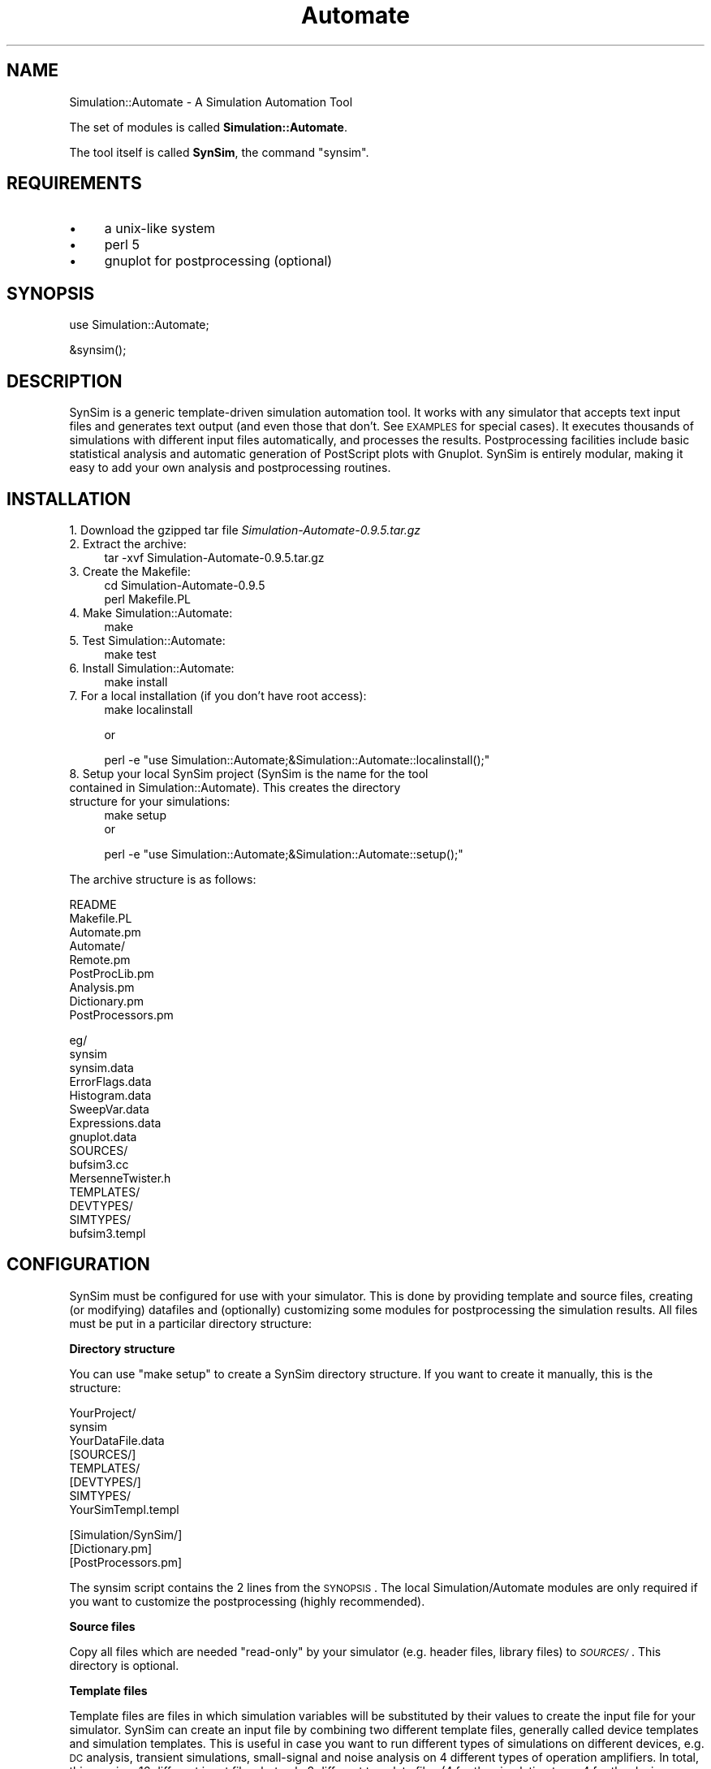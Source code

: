 .\" Automatically generated by Pod::Man v1.34, Pod::Parser v1.13
.\"
.\" Standard preamble:
.\" ========================================================================
.de Sh \" Subsection heading
.br
.if t .Sp
.ne 5
.PP
\fB\\$1\fR
.PP
..
.de Sp \" Vertical space (when we can't use .PP)
.if t .sp .5v
.if n .sp
..
.de Vb \" Begin verbatim text
.ft CW
.nf
.ne \\$1
..
.de Ve \" End verbatim text
.ft R
.fi
..
.\" Set up some character translations and predefined strings.  \*(-- will
.\" give an unbreakable dash, \*(PI will give pi, \*(L" will give a left
.\" double quote, and \*(R" will give a right double quote.  | will give a
.\" real vertical bar.  \*(C+ will give a nicer C++.  Capital omega is used to
.\" do unbreakable dashes and therefore won't be available.  \*(C` and \*(C'
.\" expand to `' in nroff, nothing in troff, for use with C<>.
.tr \(*W-|\(bv\*(Tr
.ds C+ C\v'-.1v'\h'-1p'\s-2+\h'-1p'+\s0\v'.1v'\h'-1p'
.ie n \{\
.    ds -- \(*W-
.    ds PI pi
.    if (\n(.H=4u)&(1m=24u) .ds -- \(*W\h'-12u'\(*W\h'-12u'-\" diablo 10 pitch
.    if (\n(.H=4u)&(1m=20u) .ds -- \(*W\h'-12u'\(*W\h'-8u'-\"  diablo 12 pitch
.    ds L" ""
.    ds R" ""
.    ds C` ""
.    ds C' ""
'br\}
.el\{\
.    ds -- \|\(em\|
.    ds PI \(*p
.    ds L" ``
.    ds R" ''
'br\}
.\"
.\" If the F register is turned on, we'll generate index entries on stderr for
.\" titles (.TH), headers (.SH), subsections (.Sh), items (.Ip), and index
.\" entries marked with X<> in POD.  Of course, you'll have to process the
.\" output yourself in some meaningful fashion.
.if \nF \{\
.    de IX
.    tm Index:\\$1\t\\n%\t"\\$2"
..
.    nr % 0
.    rr F
.\}
.\"
.\" For nroff, turn off justification.  Always turn off hyphenation; it makes
.\" way too many mistakes in technical documents.
.hy 0
.if n .na
.\"
.\" Accent mark definitions (@(#)ms.acc 1.5 88/02/08 SMI; from UCB 4.2).
.\" Fear.  Run.  Save yourself.  No user-serviceable parts.
.    \" fudge factors for nroff and troff
.if n \{\
.    ds #H 0
.    ds #V .8m
.    ds #F .3m
.    ds #[ \f1
.    ds #] \fP
.\}
.if t \{\
.    ds #H ((1u-(\\\\n(.fu%2u))*.13m)
.    ds #V .6m
.    ds #F 0
.    ds #[ \&
.    ds #] \&
.\}
.    \" simple accents for nroff and troff
.if n \{\
.    ds ' \&
.    ds ` \&
.    ds ^ \&
.    ds , \&
.    ds ~ ~
.    ds /
.\}
.if t \{\
.    ds ' \\k:\h'-(\\n(.wu*8/10-\*(#H)'\'\h"|\\n:u"
.    ds ` \\k:\h'-(\\n(.wu*8/10-\*(#H)'\`\h'|\\n:u'
.    ds ^ \\k:\h'-(\\n(.wu*10/11-\*(#H)'^\h'|\\n:u'
.    ds , \\k:\h'-(\\n(.wu*8/10)',\h'|\\n:u'
.    ds ~ \\k:\h'-(\\n(.wu-\*(#H-.1m)'~\h'|\\n:u'
.    ds / \\k:\h'-(\\n(.wu*8/10-\*(#H)'\z\(sl\h'|\\n:u'
.\}
.    \" troff and (daisy-wheel) nroff accents
.ds : \\k:\h'-(\\n(.wu*8/10-\*(#H+.1m+\*(#F)'\v'-\*(#V'\z.\h'.2m+\*(#F'.\h'|\\n:u'\v'\*(#V'
.ds 8 \h'\*(#H'\(*b\h'-\*(#H'
.ds o \\k:\h'-(\\n(.wu+\w'\(de'u-\*(#H)/2u'\v'-.3n'\*(#[\z\(de\v'.3n'\h'|\\n:u'\*(#]
.ds d- \h'\*(#H'\(pd\h'-\w'~'u'\v'-.25m'\f2\(hy\fP\v'.25m'\h'-\*(#H'
.ds D- D\\k:\h'-\w'D'u'\v'-.11m'\z\(hy\v'.11m'\h'|\\n:u'
.ds th \*(#[\v'.3m'\s+1I\s-1\v'-.3m'\h'-(\w'I'u*2/3)'\s-1o\s+1\*(#]
.ds Th \*(#[\s+2I\s-2\h'-\w'I'u*3/5'\v'-.3m'o\v'.3m'\*(#]
.ds ae a\h'-(\w'a'u*4/10)'e
.ds Ae A\h'-(\w'A'u*4/10)'E
.    \" corrections for vroff
.if v .ds ~ \\k:\h'-(\\n(.wu*9/10-\*(#H)'\s-2\u~\d\s+2\h'|\\n:u'
.if v .ds ^ \\k:\h'-(\\n(.wu*10/11-\*(#H)'\v'-.4m'^\v'.4m'\h'|\\n:u'
.    \" for low resolution devices (crt and lpr)
.if \n(.H>23 .if \n(.V>19 \
\{\
.    ds : e
.    ds 8 ss
.    ds o a
.    ds d- d\h'-1'\(ga
.    ds D- D\h'-1'\(hy
.    ds th \o'bp'
.    ds Th \o'LP'
.    ds ae ae
.    ds Ae AE
.\}
.rm #[ #] #H #V #F C
.\" ========================================================================
.\"
.IX Title "Automate 3"
.TH Automate 3 "2003-09-04" "perl v5.8.0" "User Contributed Perl Documentation"
.SH "NAME"
Simulation::Automate \- A Simulation Automation Tool
.PP
The set of modules is called \fBSimulation::Automate\fR.
.PP
The tool itself is called \fBSynSim\fR, the command \f(CW\*(C`synsim\*(C'\fR.
.SH "REQUIREMENTS"
.IX Header "REQUIREMENTS"
.IP "\(bu" 4
a unix-like system
.IP "\(bu" 4
perl 5
.IP "\(bu" 4
gnuplot for postprocessing (optional)
.SH "SYNOPSIS"
.IX Header "SYNOPSIS"
.Vb 1
\&       use Simulation::Automate;
.Ve
.PP
.Vb 1
\&       &synsim();
.Ve
.SH "DESCRIPTION"
.IX Header "DESCRIPTION"
SynSim is a generic template-driven simulation automation tool. It works with any simulator that accepts text input files and generates text output (and even those that don't. See \s-1EXAMPLES\s0 for special cases). It executes thousands of simulations with different input files automatically, and processes the results. Postprocessing facilities include basic statistical analysis and automatic generation of PostScript plots with Gnuplot. SynSim is entirely modular, making it easy to add your own analysis and postprocessing routines.
.SH "INSTALLATION"
.IX Header "INSTALLATION"
.IP "1. Download the gzipped tar file \fISimulation\-Automate\-0.9.5.tar.gz\fR" 4
.IX Item "1. Download the gzipped tar file Simulation-Automate-0.9.5.tar.gz"
.PD 0
.IP "2. Extract the archive:" 4
.IX Item "2. Extract the archive:"
.PD
.Vb 1
\&        tar -xvf Simulation-Automate-0.9.5.tar.gz
.Ve
.IP "3. Create the Makefile:" 4
.IX Item "3. Create the Makefile:"
.Vb 2
\&        cd Simulation-Automate-0.9.5
\&        perl Makefile.PL
.Ve
.IP "4. Make Simulation::Automate:" 4
.IX Item "4. Make Simulation::Automate:"
.Vb 1
\&        make
.Ve
.IP "5. Test Simulation::Automate:" 4
.IX Item "5. Test Simulation::Automate:"
.Vb 1
\&         make test
.Ve
.IP "6. Install Simulation::Automate:" 4
.IX Item "6. Install Simulation::Automate:"
.Vb 1
\&         make install
.Ve
.IP "7. For a local installation (if you don't have root access):" 4
.IX Item "7. For a local installation (if you don't have root access):"
.Vb 1
\&         make localinstall
.Ve
.Sp
or
.Sp
.Vb 1
\&         perl -e "use Simulation::Automate;&Simulation::Automate::localinstall();"
.Ve
.IP "8. Setup your local SynSim project (SynSim is the name for the tool contained in Simulation::Automate). This creates the directory structure for your simulations:" 4
.IX Item "8. Setup your local SynSim project (SynSim is the name for the tool contained in Simulation::Automate). This creates the directory structure for your simulations:"
.Vb 2
\&         make setup
\&or
.Ve
.Sp
.Vb 1
\&         perl -e "use Simulation::Automate;&Simulation::Automate::setup();"
.Ve
.PP
The archive structure is as follows:
.PP
.Vb 9
\&        README    
\&        Makefile.PL       
\&        Automate.pm
\&        Automate/
\&                Remote.pm
\&                PostProcLib.pm
\&                Analysis.pm
\&                Dictionary.pm
\&                PostProcessors.pm
.Ve
.PP
.Vb 15
\&        eg/
\&                synsim  
\&                synsim.data
\&                ErrorFlags.data
\&                Histogram.data
\&                SweepVar.data
\&                Expressions.data
\&                gnuplot.data
\&                SOURCES/
\&                        bufsim3.cc
\&                        MersenneTwister.h
\&                TEMPLATES/              
\&                        DEVTYPES/
\&                        SIMTYPES/
\&                                bufsim3.templ
.Ve
.SH "CONFIGURATION"
.IX Header "CONFIGURATION"
SynSim must be configured for use with your simulator. This is done by providing template and source files, creating (or modifying) datafiles and (optionally) customizing some modules for postprocessing the simulation results. All files must be put in a particilar directory structure:
.Sh "Directory structure"
.IX Subsection "Directory structure"
You can use \*(L"make setup\*(R"  to create a SynSim directory structure. If you want to create it manually, this is the structure:
.PP
.Vb 8
\&        YourProject/
\&                        synsim  
\&                        YourDataFile.data
\&                        [SOURCES/]
\&                        TEMPLATES/              
\&                                 [DEVTYPES/]
\&                                 SIMTYPES/
\&                                        YourSimTempl.templ
.Ve
.PP
.Vb 3
\&        [Simulation/SynSim/]
\&                                [Dictionary.pm]
\&                                [PostProcessors.pm]
.Ve
.PP
The synsim script contains the 2 lines from the \s-1SYNOPSIS\s0. 
The local Simulation/Automate modules are only required if you want to customize the postprocessing (highly recommended). 
.Sh "Source files"
.IX Subsection "Source files"
Copy all files which are needed \*(L"read\-only\*(R" by your simulator (e.g. header files, library files) to \fI\s-1SOURCES/\s0\fR. This directory is optional.
.Sh "Template files"
.IX Subsection "Template files"
Template files are files in which simulation variables will be substituted by their values to create the input file for your simulator. SynSim can create an input file by combining two different template files, generally called device templates and simulation templates. This is useful in case you want to run different types of simulations on different devices, e.g. \s-1DC\s0 analysis, transient simulations, small-signal and noise analysis  on 4 different types of operation amplifiers. In total, this requires 16 different input files, but only 8 different template files (4 for the simulation type, 4 for the device types).
.IP "1." 4
To create a template file, start from an existing input file for your simulator. Replace the values of the variables to be modified by SynSim by a SynSim variable name (e.g. 
var1 = 2.5 => var1 = _VAR1). 
.IP "2." 4
Put the template files in \fI\s-1TEMPLATES/SIMTYPES\s0\fR and \fI\s-1TEMPLATES/DEVTYPES\s0\fR.
.Sp
There must be at least one template file in \fI\s-1SIMTYPES\s0\fR; files in \fI\s-1DEVTYPES\s0\fR are optional.
SynSim will check both directories for files as defined in the datafile. If a matching file is found in \fI\s-1DEVTYPES\s0\fR, it will be prepended to the simulation template from \fI\s-1SIMTYPES\s0\fR. This is useful if the datafile defines multiple simulation types on a particular device (See \*(L"\s-1DATAFILE\s0 \s-1DESCRIPTION\s0\*(R" for more information).
.PP
\&\fB\s-1NOTE:\s0\fR
.PP
SynSim creates a run directory ath the same level as the \s-1SOURCES\s0 and \s-1TEMPLATES\s0 directories. All commands (compilations etc.) are executed in that directory. As a consequence, paths to source files (e.g. header files) should be "\f(CW\*(C`../SOURCES/\*(C'\fR\fIsourcefilename\fR".
.Sh "Datafile"
.IX Subsection "Datafile"
The datafile is the input file for synsim. It contains the list of simulation variables and their values to be substituted in the template files, as well as a number of configuration variables (See \*(L"\s-1DATAFILE\s0 \s-1DESCRIPTION\s0\*(R" for more information).
.Sh "Postprocessing (optional)"
.IX Subsection "Postprocessing (optional)"
The \fIPostProcessing.pm\fR module contains routines to perform postprocessing on the simulation results. A number of generic routines are provided, as well as a library of functions to make it easier to develop your own postprocessing routines. See \s-1POSTPROCESSING\s0 for a full description).
.Sh "Dictionary (optional)"
.IX Subsection "Dictionary (optional)"
The \fIDictionary.pm\fR module contains descriptions of the parameters used in the simulation. These descriptions are used by the postprocessing routines to make the simulation results more readable. See \s-1DICTIONARY\s0 for a full description).
.SH "DATAFILE DESCRIPTION"
.IX Header "DATAFILE DESCRIPTION"
The datafile defines which simulations to run, with which parameter values to use, and how to run the simulation. By convention, it has the extension \f(CW\*(C`.data\*(C'\fR.
.Sh "Syntax"
.IX Subsection "Syntax"
The datafile is a case-sensitive text file with following syntax:
.IP "Comments and blanks" 4
.IX Item "Comments and blanks"
Comments are preceded by '#'. 
Comments, blanks and empty lines are ignored
.IP "Simulation variables" 4
.IX Item "Simulation variables"
Simulation variables (\*(L"parameters\*(R") are in \s-1UPPERCASE\s0 with a leading '_', and must be separated from their values with a '='.
.IP "Configuration variables" 4
.IX Item "Configuration variables"
Configuration variables (\*(L"keywords\*(R") are in \s-1UPPERCASE\s0, and must be separated from their values with a ':'.
.IP "Lists of values" 4
.IX Item "Lists of values"
Lists of values have one or more items. Valid list separators are ',',';' and, for a 2\-element list, '..'.
.Sp
If a (','\- or ';'\-separated) list has 3 elements \s-1START\s0,STOP,STEP |START|<|STOP| and |STEP|<|STOP\-START|, then this list will be expanded as a for-loop from \s-1START\s0 to \s-1STOP\s0 with step \s-1STEP\s0.
.IP "Section headers for multiple simulation types" 4
.IX Item "Section headers for multiple simulation types"
These must be lines containing only the simulation type 
.Sh "Simulation variables"
.IX Subsection "Simulation variables"
The main purpose of the datafile is to provide a list of all variables and their values to be substituted in the template files. 
The lists of values for the variables can be used in two different ways: 
.IP "Comma-separated list: combine values" 4
.IX Item "Comma-separated list: combine values"
A simulation will be performed for every possible combination of the values for all parameters. 
.Sp
Example:
.Sp
.Vb 2
\&        _PAR1 = 1,2
\&        _PAR2 = 3,4,5
.Ve
.Sp
defines 6 simulations: (_PAR1,_PAR2)=(1,3),(1,4),(1,5),(2,3),(2,4),(2,5)
.Sp
Simulation results for all values in ','\-separated list are stored in a separate files.
.IP "Semicolon-separated list: pair values" 4
.IX Item "Semicolon-separated list: pair values"
If more than one ';'\-separated list exists, they must have the same number of items. The values of all parameters at the same position in the list will be used.
.Sp
Example:
.Sp
.Vb 2
\&        _PAR1 = 0;1;2;4
\&        _PAR2 = 3;4;5;6
.Ve
.Sp
defines 3 simulations: (_PAR1,_PAR2)=(0,3);(1,4);(2,5);(4,6)
.Sp
Values from ';'\-separated lists are processed one after another while are values for all others parameters are kept constant. In other words, the ';'\-separated list is the innermost of all nested loops.
.Sp
Simulation results for all values in the ';'\-separated list are stored in a common file. For this reason, ';'\-separated lists are preferred as sweep variables (X\-axis values), whereas ','\-separated lists are more suited for parameters (sets of curves).
.Sp
Example: consider simulation of packet loss vs number of buffers with 3 types of buffer and 2 different traffic distributions.
.Sp
.Vb 3
\&        _NBUFS = 4;8;16;32;64;128
\&        _BUFTYPE = 1,2,3
\&        _TRAFDIST = 1,2
.Ve
.Sp
This will produces 6 files, each file containing the simulation results for all values of _NBUFS. A plot of this simulation would show a set of 6 curves, with _NBUFS as X\-axis variable.
.IP "Semicolon-separated from;to;step list" 4
.IX Item "Semicolon-separated from;to;step list"
This is a special case where the list has exactly three elements From;To;Step and following condition holds:
.Sp
.Vb 1
\&  (|From|<|To|) AND (|Step|<|To-From|)
.Ve
.Sp
Example:
.Sp
.Vb 1
\&       _NBUFS = 16;64;8 #  from 16 to 64 in steps if 8: 16;24;32;40;48;56;64
.Ve
.IP "Double dotted list" 4
.IX Item "Double dotted list"
This is a shorthand for a ';'\-separated list if the value increase in steps of 1. E.g. 0..7 is equivalent to 0;1;2;3;4;5;6;7.
.Sh "Configuration variables"
.IX Subsection "Configuration variables"
A number of variables are provided to configure SynSim's behaviour:
.IP "\s-1INCLUDE\s0 (optional)" 4
.IX Item "INCLUDE (optional)"
If the value of \s-1INCLUDE\s0 is an exisiting filename, this datafile will be included on the spot.
.IP "\s-1COMMAND\s0" 4
.IX Item "COMMAND"
The program that runs the input file, i.e. the simulator command (default: perl).
.IP "\s-1EXT\s0" 4
.IX Item "EXT"
Extension of input file (default: .pl)
.IP "\s-1TEMPL\s0" 4
.IX Item "TEMPL"
Extension of template files (default: .templ)
.IP "\s-1SIMTYPE\s0" 4
.IX Item "SIMTYPE"
The type of simulation to perform. This can be a ','\-separated list. SynSim will look in \s-1TEMPLATES/SIMTYPES\s0 for a file with \s-1TEMPL\s0 and \s-1SIMTYPE\s0
.IP "\s-1DEVTYPE\s0 (optional)" 4
.IX Item "DEVTYPE (optional)"
The name of the device on which to perform the simulation. If defined, SynSim will look in \s-1TEMPLATES/DEVTYPES\s0 for a file with \s-1TEMPL\s0 and \s-1DEVTYPE\s0, and prepend this file to the simulation template before parsing.
.IP "\s-1OUTPUT_FILTER_PATTERN\s0" 4
.IX Item "OUTPUT_FILTER_PATTERN"
A Perl regular expression to filter the output of the simulation (default : .*).
.IP "\s-1ANALYSIS_TEMPLATE\s0" 4
.IX Item "ANALYSIS_TEMPLATE"
Name of the routine to be used for the result analysis (postprocessing). This routine must be defined in PostProcessors.pm (default: SweepVar, a generic routine which assumes a sweep for one variable and uses all others as parameters).
.IP "\s-1SWEEPVAR\s0 (optional)" 4
.IX Item "SWEEPVAR (optional)"
The name of the variable to be sweeped. Mandatory if the postprocessing routine is SweepVar. 
.IP "\s-1NORMVAR\s0 (optional)" 4
.IX Item "NORMVAR (optional)"
The name of the variable to normalise the results with. The results will be divided by the corresponding value of the variable.
.IP "\s-1NRUNS\s0 (optional)" 4
.IX Item "NRUNS (optional)"
The number of times the simulation has to be performed. For statistical work.
.IP "\s-1DATACOL\s0 (optional)" 4
.IX Item "DATACOL (optional)"
The column in the output file which contains simulation results (default: 2). Mandatory if using any of the generic postprocessing routines. 
.IP "\s-1TITLE\s0 (optional)" 4
.IX Item "TITLE (optional)"
String describing the simulation, for use in the postprocessing.
.IP "\s-1XLABEL\s0, \s-1YLABEL\s0, \s-1LOGSCALE\s0, \s-1STYLE\s0" 4
.IX Item "XLABEL, YLABEL, LOGSCALE, STYLE"
Variables to allow more flexibility in the customization of the plots. \s-1XLABEL\s0 and \s-1YLABEL\s0 are the X and Y axis labels. \s-1LOGSCALE\s0 is either X, Y or \s-1XY\s0, and results in a logarithmic scale for the chosen axis. \s-1STYLE\s0 is the gnuplot plot style (lines, points etc)
.IP "\s-1XTICS\s0, \s-1YTICS\s0, \s-1XSTART\s0, \s-1XSTOP\s0, \s-1YSTART\s0, \s-1YSTOP\s0" 4
.IX Item "XTICS, YTICS, XSTART, XSTOP, YSTART, YSTOP"
Variables to allow more flexibility in the customization of the plots (not implemented yet).
.Sh "Expressions"
.IX Subsection "Expressions"
The SynSim datafile has support for expressions, i.e. it is possible to express the value list of a variable in terms of the values of other variables.
.PP
Example:
.PP
.Vb 8
\&    # average packet length for IP dist 
\&    _MEANPL = ((_AGGREGATE==0)?2784:9120)
\&    # average gap width 
\&    _MEANGW= int(_MEANPL*(1/_LOAD-1)) 
\&    # average load
\&    _LOAD = 0.1;0.2;0.3;0.4;0.5;0.6;0.7;0.8;0.9
\&    # aggregate 
\&    _AGGREGATE =  0,12000
.Ve
.PP
The variables used in the expressions must be defined in the datafile, although not upfront. Using circular references will not work.
The expression syntax is Perl syntax, so any Perl function can be used. Due to the binding rules, it is necessary to enclose expressions using the ternary operator ?: with brackets (see example).
.PP
The next sections (\s-1DICTIONARY\s0 and \s-1POSTPROCESSING\s0) are optional. For instructions on how to run SynSim, go to \*(L"\s-1RUNNING\s0 \s-1SYNSIM\s0\*(R".
.SH "DICTIONARY"
.IX Header "DICTIONARY"
The \fIDictionary.pm\fR module contains descriptions of the parameters used in the simulation. These descriptions are used by the postprocessing routines to make the simulation results more readable. The dictionary is stored in an associative array called \f(CW\*(C`make_nice\*(C'\fR. The description of the variable is stored in a field called 'title'; Descriptions of values are stored in fields indexed by the values.
.PP
Following example illustrates the syntax:
.PP
.Vb 2
\&        # Translate the parameter names and values into something meaningful
\&        %Dictionary::make_nice=(
.Ve
.PP
.Vb 9
\&        _BUFTYPE => {
\&        title=>'Buffer type',
\&                     0=>'Adjustable',
\&                     1=>'Fixed-length',
\&                     2=>'Multi-exit',
\&                    },
\&        _YOURVAR1 => {
\&        title=>'Your description for variable 1',
\&        },
.Ve
.PP
.Vb 5
\&        _YOURVAR2 => {
\&        title=>'Your description for variable 2',
\&'val1' => 'First value of _YOURVAR2',
\&'val3' => 'Second value of _YOURVAR2',
\&        },
.Ve
.PP
.Vb 1
\&        );
.Ve
.SH "POSTPROCESSING"
.IX Header "POSTPROCESSING"
Postprocessing of the simulation results is handled by routines in the \f(CW\*(C`PostProcessors.pm\*(C'\fR module. This module uses the \f(CW\*(C`PostProcLib.pm\*(C'\fR and \f(CW\*(C`Analysis.pm\*(C'\fR.
.Sh "PostProcessors"
.IX Subsection "PostProcessors"
Routines to perform analysis on the simulation results in the PostProcessors module. In general you will have to create your own routines, but the version of \f(CW\*(C`PostProcessors.pm\*(C'\fR in the distribution contains a number of more or less generic postprocessing routines. All of these have hooks for simple functions that modify a file in\-place. To call these functions, include them in the datafile with the \f(CW\*(C`PREPROCESSOR\*(C'\fR variable. e.g:
.PP
.Vb 1
\&  PREPROCESSOR : modify_results_file
.Ve
.PP
All functions must be put in PostProcessors.pm, and the template could be like this:
.PP
.Vb 2
\&  sub modify_results_file {
\&  my $resultsfile=shift;
.Ve
.PP
.Vb 9
\&  open(IN,"<$resultsfile");
\&  open(TMP,">$resultsfile.tmp");
\&  while(<IN>) {
\&  #Do whatever is required
\&  }
\&  close IN;
\&  close TMP;
\&  rename "$resultsfile.tmp","$resultsfile" or die $!;
\&  }
.Ve
.IP "SweepVar" 4
.IX Item "SweepVar"
Required configuration variables: \f(CW\*(C`SWEEPVAR\*(C'\fR
.Sp
Creates a plot using \f(CW\*(C`SWEEPVAR\*(C'\fR as X\-axis and all other variables as parameters. This routine is completely generic. The \f(CW\*(C`SWEEPVAR\*(C'\fR value list must be semicolon\-separated.
.IP "SweepVarCond" 4
.IX Item "SweepVarCond"
Required configuration variables: \f(CW\*(C`SETVAR\*(C'\fR,\f(CW\*(C`SWEEPVAR\*(C'\fR and \f(CW\*(C`CONDITION\*(C'\fR. 
.Sp
Creates a plot using \f(CW\*(C`SETVAR\*(C'\fR as X\-axis; \f(CW\*(C`SWEEPVAR\*(C'\fR is checked against the condition \f(CW\*(C`COND\*(C'\fR (or \f(CW\*(C`CONDITION\*(C'\fR). The first value of \f(CW\*(C`SWEEPVAR\*(C'\fR that meets the condition is plotted. All other variables are parameters. This routine is completely generic. The \f(CW\*(C`SWEEPVAR\*(C'\fR value list must be semicolon\-separated.
.IP "ErrorFlags" 4
.IX Item "ErrorFlags"
Required configuration variables: \f(CW\*(C`SWEEPVAR\*(C'\fR, \f(CW\*(C`NRUNS\*(C'\fR
.Sp
Optional configuration variables: \f(CW\*(C`NSIGMAS\*(C'\fR
.Sp
Creates a plot using \f(CW\*(C`SWEEPVAR\*(C'\fR as X\-axis and all other variables as paramters. Calculates average and 95% confidence intervals for \f(CW\*(C`NRUNS\*(C'\fR simulation runs and plots error flags. This routine is fully generic, the confidence interval (95% by default) can be set with \s-1NSIGMAS\s0. See eg/ErrorFlags.data for an example datafile. The \f(CW\*(C`SWEEPVAR\*(C'\fR value list must be semicolon\-separated.
.IP "Histogram" 4
.IX Item "Histogram"
Required configuration variables: \f(CW\*(C`NBINS\*(C'\fR
.Sp
Optional configuration variables: \f(CW\*(C`BINWIDTH\*(C'\fR, \f(CW\*(C`OUTPUT_FILTER_PATTERN\*(C'\fR, \f(CW\*(C`NSIGMAS\*(C'\fR
.Sp
Creates a histogram of the simulation results. This requires the simulator to produce raw data for the histograms in a tabular format. The configuration variable \f(CW\*(C`OUTPUT_FILTER_PATTERN\*(C'\fR can be used to 'grep' the simulator output. When specifying logscale X or \s-1XY\s0 for the plot, the histogram bins will be logarithmic. See eg/Histogram.data for an example. 
The number of bins in the histogram must be specified via \f(CW\*(C`NBINS\*(C'\fR. The width of the bins can be set with \f(CW\*(C`BINWIDTH\*(C'\fR.
.Sh "PostProcLib"
.IX Subsection "PostProcLib"
In a lot of cases you will want to create your own postprocessing routines. To make this easier, a library of functions is at your disposal. This library resides in the \f(CW\*(C`PostProcLib.pm\*(C'\fR module. 
.PP
Following functions are exported:
.PP
.Vb 3
\&                           &prepare_plot        # does what it says. see example below
\&                           &gnuplot             # idem. Just pipes the first argument string to gnuplot. The option -persist can be added to keep the plot window after gnuplot exits.
\&                           &gnuplot_combined    # See example, most useful to create nice plots. Looks for all files matching ${simtempl}-${anatempl}-*.res, and creates a line in the gnuplot script based on a template you provide.
.Ve
.PP
Following variables are exported (see PostProcLib.pm for a full list):
.PP
.Vb 21
\&                           %simdata             # contains all simulation variables and their value lists
\&                           @results             # an array of all results for a sweep (i.e. a var with a ';'-sep. value list
\&                           $sweepvar            # SWEEPVAR
\&                           $normvar             # NORMVAR
\&                           $sweepvals           # string containing all names and values of parameters for the sweep, joined with '-'
\&                           $datacol             # DATACOL
\&                           $count               # cfr. OUTPUT FILES section
\&                           $simtempl            # SIMTYPE
\&                           $anatempl            # ANALYSIS_TEMPLATE
\&                           $dirname             # name of run directory. cfr. OUTPUT FILES section
\&                           $last                # indicates end of a sweep
\&                           $verylast            # indicates end of all simulations
\&                           $sweepvartitle       # title for SWEEPVAR (from Dictionary.pm) 
\&                           $title               # TITLE 
\&                           $legend              # plot legend (uses Dictionary.pm)
\&                           $legendtitle         # plot legend title (uses Dictionary.pm)
\&                           $xlabel              # XLABEL        
\&                           $ylabel              # YLABEL        
\&                           $logscale            # LOGSCALE
\&                           $plot                # corresponds to -p flag
\&                           $interactive         # corresponds to -i flag
.Ve
.PP
An example of how all this is used:
.PP
.Vb 6
\&        sub YourRoutine {
\&        ## Unless you want to dig really deep into the code, start all your routines like this:
\&        ## Get all arguments, to whit: $datafilename,$count,$dataref,$flagsref,$returnvalue
\&        my @args=@_; 
\&        ## But don't bother with these, following function does all the processing for you:
\&        &prepare_plot(@args);
.Ve
.PP
.Vb 1
\&        ## this makes all above-listed variables available
.Ve
.PP
.Vb 3
\&        ## Define your own variables.
\&        ## As every variable can have a list of values, 
\&        ## $simdata{'_YOURVAR1'} is an array reference.
.Ve
.PP
.Vb 1
\&        my $yourvar=${$simdata{'_YOURVAR1'}}[0];
.Ve
.PP
.Vb 1
\&        my @sweepvarvals=@{$simdata{$sweepvar}};
.Ve
.PP
.Vb 2
\&        ## $verylast indicates the end of all simulations
\&        if($verylast==0) {
.Ve
.PP
.Vb 1
\&        ## what to do for all simulations
.Ve
.PP
.Vb 1
\&        ## example: parse SynSim .res file and put into final files for gnuplot
.Ve
.PP
.Vb 10
\&        open(HEAD,">${simtempl}-${anatempl}-${sweepvals}.res");
\&        open(IN,"<${simtempl}_C$count.res");
\&        while(<IN>) {
\&                /\e#/ && !/Parameters|$sweepvar/ && do {
\&                ## do something with $_
\&                print HEAD $_
\&                };
\&        }
\&        close IN;
\&        close HEAD;
.Ve
.PP
.Vb 7
\&        my $i=0;
\&        foreach my $sweepvarval ( @sweepvarvals ) {
\&                open(RES,">>${simtempl}-${anatempl}-${sweepvals}.res");
\&                print RES "$sweepvarval\et$results[$i]";
\&                close RES;
\&                $i++;
\&        }
.Ve
.PP
.Vb 8
\&        ## $last indicates the end of a sweep
\&        if($last) {
\&          ## $interactive corresponds to the -i flag
\&                  if($interactive) {
\&                    ## do something, typically plot intermediate results
\&                my $gnuplotscript=<<"ENDS";
\&                # your gnuplot script here
\&                ENDS
.Ve
.PP
.Vb 1
\&                &gnuplot($gnuplotscript);
.Ve
.PP
.Vb 4
\&                }               # if interactive
\&          }                     # if last
\&        } else {
\&         ## On the very last run, collect the results into one nice plot
.Ve
.PP
.Vb 4
\&        ## You must provide a template line for gnuplot. Next line is a good working example.
\&        ## This line will be eval()'ed by the &gnuplot_combined() routine. 
\&        ## This means the variables $filename and $legend are defined in the scope of this routine. 
\&        ## Don't locally scoped put variables in there, use the substitution trick as below or some other way.
.Ve
.PP
.Vb 2
\&        #this is very critical. The quotes really matter!
\&        # as a rule, quotes inside gnuplot commands must be escaped
.Ve
.PP
.Vb 2
\&        my $plotlinetempl=q["\e'$filename\e' using (\e$1*1):(\e$_DATACOL) title \e"$legend\e" with lines"];
\&        $plotlinetempl=~s/_DATACOL/$datacol/; ##this is a trick, you might try to eval() the previous line or something. TIMTOWDI :-)
.Ve
.PP
.Vb 3
\&        my $firstplotline=<<"ENDH";
\&        # header for your gnuplot script here
\&        ENDH
.Ve
.PP
.Vb 2
\&        &gnuplot_combined($firstplotline,$plotlinetempl);
\&        }
.Ve
.PP
.Vb 1
\&        } #END of YourRoutine()
.Ve
.Sh "Statistical analysis"
.IX Subsection "Statistical analysis"
A module for basic statistical analysis is also available (\f(CW\*(C`Analysis.pm\*(C'\fR). Currently, the module provides 2 routines: 
.IP "\fIcalc_statistics()\fR" 4
.IX Item "calc_statistics()"
To calculate average, standard deviation, min. and max. of a set of values.
.Sp
Arguments:
.Sp
.Vb 5
\&        $file: name of the results file. The routine requires the data to be in whitespace-separated columns.   
\&        $par: Determines if the data will be differentiated before processing ($par='DIFF') or not (any other value for $par). Differentiation is defined as subtracting the previous value in the array form the current value. A '0' is prepended to the array to avoid an undefined first point.
\&        $datacol: column to use for data
\&        $title: optional, a title for the histogram 
\&        $log: optional, log of values before calculating histogram or not ('LOG' or '')
.Ve
.Sp
Use:
	my \f(CW$file\fR=\*(L"your_results_file.res\*(R";
	my \f(CW$par\fR='\s-1YOURPAR\s0';
	my \f(CW$datacol\fR=2;
	my \f(CW%stats\fR=%{&calc_statistics($file,[$par, \f(CW$datacol\fR])};
.Sp
.Vb 4
\&        my $avg=$stats{$par}{AVG}; # average
\&        my $stdev=$stats{$par}{STDEV}; # standard deviation
\&        my $min=$stats{$par}{MIN}; # min. value in set
\&        my $max=$stats{$par}{MAX}; # max. value in set
.Ve
.IP "\fIbuild_histograms()\fR" 4
.IX Item "build_histograms()"
To build histograms. There are 3 extra arguments:
.Sp
.Vb 3
\&        $nbins: number of bins in the histogram
\&        $min: force the value of the smallest bin (optional)
\&        $max: force the value of the largest bin (optional)
.Ve
.Sp
use:
	my \f(CW$par\fR='\s-1DATA\s0';
	my \f(CW%hists\fR=%{&build_histograms(\*(L"your_results_file.res\*(R",[$par,$datacol],$title,$log,$nbins,$min,$max)};
.Sp
\&\s-1NOTE:\s0 Because the extra arguments are last, the \f(CW$title\fR and \f(CW$log\fR arguments can not be omitted. If not needed, supply ''.
.SH "RUNNING SYNSIM"
.IX Header "RUNNING SYNSIM"
The SynSim script must be executed in a subdirectory of the SynSim
directory which contains the \s-1TEMPLATES\s0 subdir and the datafile (like the Example directory in the distribution). 
.PP
The command line is as follows:
.PP
.Vb 1
\&        ./synsim [-h -i -p -w -v -N -P -f] [datafile] [remote hostname]
.Ve
.PP
The \f(CW\*(C`synsim\*(C'\fR script supports following command line options:
.PP
.Vb 9
\&        none: defaults to -f synsim.data
\&         -f [filename]: 'file input'. Expects a file containing info about simulation and device type. 
\&         -p : plot. This enables generation of postscript plots via gnuplot. A postprocessing routine is required to generate the plots.
\&         -i : interactive. Enables generation of a plot on the screen after every iteration. Assumes -p -v.  A postprocessing routine is required to generate the plots.
\&         -v : 'verbose'. Sends simulator output to STDOUT, otherwise to the [rundir]/simlog file
\&         -w : 'warn'. Show warnings about undefined variables
\&         -N : 'No simulations'. Perform only postprocessing.
\&         -P : 'Plot only'. Only plots the generated PostScript file. 
\&         -h, -? : short help message
.Ve
.PP
If [remote hostname] is provided, SynSim will try to run the simulation on the remote host.
.PP
The current implementation requires:
.PP
\&\-ssh access to remote host
.PP
\&\-scp access to remote host
.PP
\&\-rsync server on the local host
.PP
\&\-or,alternatively, an \s-1NFS\s0 mounted home directory
.PP
\&\-as such, it will (probably) only work on Linux and similar systems
.SH "OUTPUT FILES"
.IX Header "OUTPUT FILES"
SynSim creates a run directory \f(CW\*(C`{SIMTYPE}\-\*(C'\fR\fI[datafile without .data]\fR. It copies all necessary template files and source files to this directory; all output files are generated in this directory.
.PP
SynSim generates following files:
.IP "\(bu" 4
Output files for all simulation runs. 
.Sp
The names of these files are are \f(CW\*(C`{SIMTYPE}_C\*(C'\fR\fI[counter]_[simulation number]\fR\f(CW\*(C`.out\*(C'\fR
.Sp
\&\fIcounter\fR is increased with every new combination of variables in ','\-separated lists 
.Sp
\&\fIsimulation number\fR is the position of the value in the ';'\-separated list. 
.IP "\(bu" 4
Combined output file for all values in a ';'\-separated list. 
.Sp
The names of these files are are \f(CW\*(C`{SIMTYPE}_C\*(C'\fR\fI[counter]\fR\f(CW\*(C`_.out\*(C'\fR 
.Sp
\&\fIcounter\fR is increased with every new combination of variables in ','\-separated lists. 
.Sp
Only the lines matching \f(CW\*(C`/OUTPUT_FILTER_PATTERN/\*(C'\fR (treated as a Perl regular expression) are put in this file.
.IP "\(bu" 4
Combined output file for all values in a ';'\-separated list, with a header detailing all values for all variables. 
.Sp
The names of these files are are \f(CW\*(C`{SIMTYPE}_C\*(C'\fR\fI[counter]\fR\f(CW\*(C`.res\*(C'\fR, 
.Sp
\&\fIcounter\fR is increased with every new combination of variables in ','\-separated lists.  
.Sp
Only the lines in the \f(CW\*(C`.out\*(C'\fR files matching \f(CW\*(C`/OUTPUT_FILTER_PATTERN/\*(C'\fR (treated as a Perl regular expression) are put in this file.
.IP "\(bu" 4
Separate input files for every item in a ';'\-separated list. 
.Sp
The names of these files are are \f(CW\*(C`{SIMTYPE}_\*(C'\fR\fI[simulation number]\fR\f(CW\*(C`.{EXT}\*(C'\fR
.Sp
\&\fIsimulation number\fR is the position of the value in the list. 
.Sp
These files are overwritten for every combination of variables in ','\-separated lists.
.SH "EXAMPLES"
.IX Header "EXAMPLES"
Here are some examples of how to use SynSim for different types of simulators.
.Sh "1. Typical \s-1SPICE\s0 simulator"
.IX Subsection "1. Typical SPICE simulator"
Normal use: spice \-b circuit.sp > circuit.out
.PP
With SynSim:
.IP "1. Create a template file" 4
.IX Item "1. Create a template file"
Copy circuit.sp to TEMPLATES/SIMTYPE/circuit.templ
Replace all variable values with SynSim variable names.
.Sp
e.g. a \s-1MOS\s0 device line in \s-1SPICE:\s0
.Sp
.Vb 1
\&  M1 VD VG VS VB nch w=10u l=10u
.Ve
.Sp
becomes
.Sp
.Vb 1
\&  M1 VD VG VS VB _MODEL w=_WIDTH l=_LENGTH
.Ve
.IP "2. Create a data file (e.g. circuit.data)" 4
.IX Item "2. Create a data file (e.g. circuit.data)"
.Vb 3
\&  TITLE: MOS drain current vs. length
\&  SIMTYPE : circuit
\&  COMMAND : spice -b inputfile > outputfile
.Ve
.Sp
.Vb 5
\&  # Required for postprocessing 
\&  OUTPUT_FILTER_PATTERN : id # keep only the drain current on the output file
\&  ANALYSIS_TEMPLATE : SweepVar # default template for simple sweep
\&  SWEEPVAR : _L # we sweep the length, the other variables are parameters
\&  DATACOL: 2 # first col is the name
.Ve
.Sp
.Vb 3
\&  _L = 1u;2u;5u;10u;20u;50u
\&  _W = 10u,100u
\&  _MODEL = nch
.Ve
.Sp
There are more possible keywords, cf. \*(L"\s-1DATAFILE\s0 \s-1DESCRIPTION\s0\*(R".
.IP "3. Now run synsim" 4
.IX Item "3. Now run synsim"
.Vb 1
\&  ./synsim -p -i -v -f IDvsL.data
.Ve
.Sp
.Vb 4
\&  -p to create plots
\&  -i means interactive, so the plots are displayed during simulation
\&  -v for verbose output
\&  -f because the filename is not the default name
.Ve
.Sp
SynSim will run 12 \s-1SPICE\s0 simulations and produce 1 plot with all results.
.IP "4. Results" 4
.IX Item "4. Results"
All results are stored in the run directory, in this case:
.Sp
.Vb 1
\&  circuit-IDvsL
.Ve
.Sh "2. Simulator with command-line input and fixed output file"
.IX Subsection "2. Simulator with command-line input and fixed output file"
Normal use: simplesim \-a50 \-b100 \-c0.7
.PP
Output is saved in out.txt.
.PP
With SynSim:
.IP "1. Create a template file" 4
.IX Item "1. Create a template file"
As simplesim does not take an input file, we create a wrapper simplesim.templ in \s-1TEMPLATES/SIMTYPE\s0.
This file is actually a template for a simple perl script:
.Sp
.Vb 2
\& system("simplesim -a_VAR1 -b_VAR2 -c_VAR3");
\& system("cp out.txt $ARGV[0]");
.Ve
.IP "2. Create a data file (e.g. test.data)" 4
.IX Item "2. Create a data file (e.g. test.data)"
.Vb 3
\&  TITLE: simplesim test
\&  SIMTYPE : simplesim
\&  COMMAND : perl inputfile outputfile
.Ve
.IP "3. Now run synsim" 4
.IX Item "3. Now run synsim"
.Vb 1
\&  ./synsim -f test.data
.Ve
.Sp
SynSim will run without any messages and produce no plots.
.IP "4. Results" 4
.IX Item "4. Results"
All results are stored in the run directory, in this case:
.Sp
.Vb 1
\&  simplesim-test
.Ve
.Sh "3. Simulator without input file, configured at compile time"
.IX Subsection "3. Simulator without input file, configured at compile time"
Normal use: Modify values for #if and #ifdef constants in the header file; then compile and run.
.PP
e.g.:
.PP
.Vb 3
\&  vi bufsim3.h
\&  g++ -o bufsim3 bufsim3.cc
\&  ./bufsim3 > outputfile
.Ve
.PP
With SynSim:
.IP "1. Put the source code (bufsim3.cc) in \s-1SOURCES\s0" 4
.IX Item "1. Put the source code (bufsim3.cc) in SOURCES"
.PD 0
.IP "2. Create a template file" 4
.IX Item "2. Create a template file"
.PD
As bufsim3 does not take an input file, we create a wrapper bufsim3.templ in \s-1TEMPLATES/SIMTYPE\s0.
This file is actually a template for a perl script that writes the header file, compiles and runs the code:
.Sp
.Vb 7
\&  open(HEADER,">bufsim3.h");
\&  print HEADER <<"ENDH";
\&  #define NBUFS _NBUFS
\&  #define NPACKETS _NPACK
\&  #AGGREGATE _AGGREGATE
\&  ENDH
\&  close HEADER;
.Ve
.Sp
.Vb 2
\&  system("g++ -o bufsim3 bufsim3.cc");
\&  system("./bufsim3 $ARGV[0]");
.Ve
.IP "3. Create a datafile (e.g. Aggregate.data)" 4
.IX Item "3. Create a datafile (e.g. Aggregate.data)"
.Vb 3
\&  TITLE: bufsim3 test (_NBUFS, _NPACK) # will be substituted by the values
\&  SIMTYPE : bufsim3
\&  COMMAND : perl inputfile outputfile
.Ve
.IP "4. Run synsim" 4
.IX Item "4. Run synsim"
.Vb 1
\&  ./synsim -w -v -f Aggregate.data
.Ve
.Sp
SynSim will run verbose and flag all variables not defined in the datafile.
.IP "4. Results" 4
.IX Item "4. Results"
All results are stored in the run directory, in this case:
.Sp
.Vb 1
\&  bufsim3-Aggregate
.Ve
.Sh "4. Circuit simulator which produces binary files."
.IX Subsection "4. Circuit simulator which produces binary files."
Normal use: spectre circuit.scs \-raw circuit.raw
.PP
With SynSim:
.IP "1. Create a template file" 4
.IX Item "1. Create a template file"
Copy circuit.scs to TEMPLATES/SIMTYPE/circuit.templ
Replace all variable values with SynSim variable names.
.IP "2. Create a data file" 4
.IX Item "2. Create a data file"
The .raw file is a binary file, so it should not be touched. SynSim creates output files with extension .out, and combines these with the headers etc. (cf. \*(L"\s-1OUTPUT\s0 \s-1FILES\s0\*(R"). By keeping the extension .raw, the simulator output files will not be touched. 
.Sp
In the datafile:
.Sp
.Vb 3
\&  TITLE: Spectre simulation with SPF output
\&  EXT: .scs
\&  COMMAND: spectre inputfile -raw outputfile.raw > outputfile
.Ve
.IP "3. Run synsim" 4
.IX Item "3. Run synsim"
SynSim will process \f(CW\*(C`outputfile\*(C'\fR, but not \f(CW\*(C`outputfile.raw\*(C'\fR.
.IP "4. Postprocessing" 4
.IX Item "4. Postprocessing"
To access the binary files, you'll have to write your own postprocessing routines. Most likely they will rely on an external tool to process the binary data. The files will be found in the run directory, and have names as described in \*(L"\s-1OUTPUT\s0 \s-1FILES\s0\*(R", with the extra extension .raw.
.SH "TO DO"
.IX Header "TO DO"
This module is still Alpha, a lot of work remains to be done to make it more user\-friendly. The main tasks is to add a \s-1GUI\s0. A prototype can be found on my web site, it is already useful but too early to include here. The next version will also make it easier to create your own postprocessing routines.
.SH "AUTHOR"
.IX Header "AUTHOR"
Wim Vanderbauwhede <wim\ex40motherearth.org>
.SH "COPYRIGHT"
.IX Header "COPYRIGHT"
Copyright (c) 2000,2002\-2003 Wim Vanderbauwhede. All rights reserved. This program is free software; you can redistribute it and/or modify it under the same terms as Perl itself.
.SH "SEE ALSO"
.IX Header "SEE ALSO"
gnuplot <http://www.ucc.ie/gnuplot/gnuplot.html>
